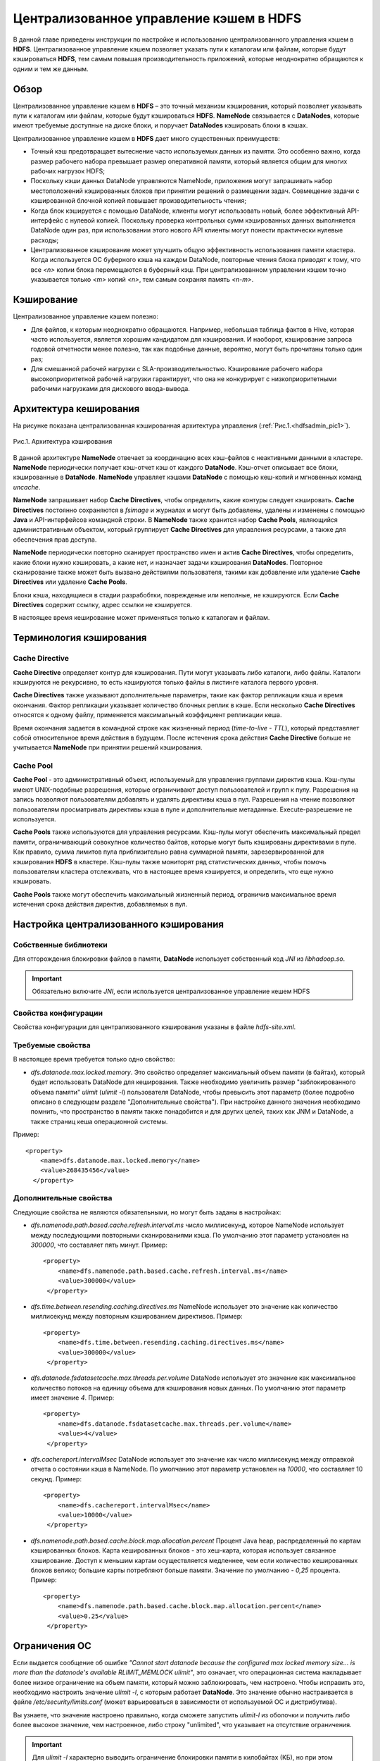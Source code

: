 Централизованное управление кэшем в HDFS
----------------------------------------

.. |br| raw:: html

   <br />


В данной главе приведены инструкции по настройке и использованию централизованного управления кэшем в **HDFS**. 
Централизованное управление кэшем позволяет указать пути к каталогам или файлам, которые будут кэшироваться **HDFS**, 
тем самым повышая производительность приложений, которые неоднократно обращаются к одним и тем же данным.



Обзор
^^^^^

Централизованное управление кэшем в **HDFS** – это точный механизм кэширования, который позволяет указывать пути к каталогам или файлам, которые будут кэшироваться **HDFS**. **NameNode** связывается с **DataNodes**, которые имеют требуемые доступные на диске блоки, и поручает **DataNodes** кэшировать блоки в кэшах.

Централизованное управление кэшем в **HDFS** дает много существенных преимуществ:

+	Точный кэш предотвращает вытеснение часто используемых данных из памяти. Это особенно важно, когда размер рабочего набора превышает размер оперативной памяти, который является общим для многих рабочих нагрузок HDFS;
+	Поскольку кэши данных DataNode управляются NameNode, приложения могут запрашивать набор местоположений кэшированных блоков при принятии решений о размещении задач. Совмещение задачи с кэшированной блочной копией повышает производительность чтения;
+	Когда блок кэшируется с помощью DataNode, клиенты могут использовать новый, более эффективный API-интерфейс с нулевой копией. Поскольку проверка контрольных сумм кэшированных данных выполняется DataNode один раз, при использовании этого нового API клиенты могут понести практически нулевые расходы;
+	Централизованное кэширование может улучшить общую эффективность использования памяти кластера. Когда используется ОС буферного кэша на каждом DataNode, повторные чтения блока приводят к тому, что все *<n>* копии блока перемещаются в буферный кэш. При централизованном управлении кэшем точно указывается только *<m>* копий *<n>*, тем самым сохраняя память *<n-m>*.



Кэширование
^^^^^^^^^^^

Централизованное управление кэшем полезно:

+	Для файлов, к которым неоднократно обращаются. Например, небольшая таблица фактов в Hive, которая часто используется, является хорошим кандидатом для кэширования. И наоборот, кэширование запроса годовой отчетности менее полезно, так как подобные данные, вероятно, могут быть прочитаны только один раз;
+	Для смешанной рабочей нагрузки с SLA-производительностью. Кэширование рабочего набора высокоприоритетной рабочей нагрузки гарантирует, что она не конкурирует с низкоприоритетными рабочими нагрузками для дискового ввода-вывода. 



Архитектура кеширования
^^^^^^^^^^^^^^^^^^^^^^^

На рисунке показана централизованная кэшированная архитектура управления (:ref:`Рис.1.<hdfsadmin_pic1>`).

.. _hdfsadmin_pic1:

.. figure:: imgs/hdfsadmin_pic1.*
   :align: center
   
   Рис.1. Архитектура кэширования
   
   
В данной архитектуре **NameNode** отвечает за координацию всех кэш-файлов с неактивными данными в кластере. **NameNode** периодически получает кэш-отчет кэш от каждого **DataNode**. Кэш-отчет описывает все блоки, кэшированные в **DataNode**. **NameNode** управляет кэшами **DataNode** с помощью кеш-копий и мгновенных команд *uncache*.

**NameNode** запрашивает набор **Cache Directives**, чтобы определить, какие контуры следует кэшировать. **Cache Directives** постоянно сохраняются в *fsimage* и журналах и могут быть добавлены, удалены и изменены с помощью **Java** и API-интерфейсов командной строки. В **NameNode** также хранится набор **Cache Pools**, являющийся административным объектом, который группирует **Cache Directives** для управления ресурсами, а также для обеспечения прав доступа.

**NameNode** периодически повторно сканирует пространство имен и актив **Cache Directives**, чтобы определить, какие блоки нужно кэшировать, а какие нет, и назначает задачи кэширования **DataNodes**. Повторное сканирование также может быть вызвано действиями пользователя, такими как добавление или удаление **Cache Directives** или удаление **Cache Pools**.

Блоки кэша, находящиеся в стадии разрабобтки, поврежденые или неполные, не кэшируются. Если **Cache Directives** содержит ссылку, адрес ссылки не кэшируется.

В настоящее время кеширование может применяться только к каталогам и файлам.



Терминология кэширования
^^^^^^^^^^^^^^^^^^^^^^^^


Cache Directive
~~~~~~~~~~~~~~~

**Cache Directive** определяет контур для кэширования. Пути могут указывать либо каталоги, либо файлы. Каталоги кэшируются не рекурсивно, то есть кэшируются только файлы в листинге каталога первого уровня.

**Cache Directives** также указывают дополнительные параметры, такие как фактор репликации кэша и время окончания. Фактор репликации указывает количество блочных реплик в кэше. Если несколько **Cache Directives** относятся к одному файлу, применяется максимальный коэффициент репликации кеша.

Время окончания задается в командной строке как жизненный период (*time-to-live* - *TTL*), который представляет собой относительное время действия в будущем. После истечения срока действия **Cache Directive** больше не учитывается **NameNode** при принятии решений кэширования.


Cache Pool
~~~~~~~~~~

**Cache Pool** - это административный объект, используемый для управления группами директив кэша. Кэш-пулы имеют UNIX-подобные разрешения, которые ограничивают доступ пользователей и групп к пулу. Разрешения на запись позволяют пользователям добавлять и удалять директивы кэша в пул. Разрешения на чтение позволяют пользователям просматривать директивы кэша в пуле и дополнительные метаданные. Execute-разрешение не используется.

**Cache Pools** также используются для управления ресурсами. Кэш-пулы могут обеспечить максимальный предел памяти, ограничивающий совокупное количество байтов, которые могут быть кэшированы директивами в пуле. Как правило, сумма лимитов пула приблизительно равна суммарной памяти, зарезервированной для кэширования **HDFS** в кластере. Кэш-пулы также мониторят ряд статистических данных, чтобы помочь пользователям кластера отслеживать, что в настоящее время кэшируется, и определить, что еще нужно кэшировать.

**Cache Pools** также могут обеспечить максимальный жизненный период, ограничив максимальное время истечения срока действия директив, добавляемых в пул.



Настройка централизованного кэширования
^^^^^^^^^^^^^^^^^^^^^^^^^^^^^^^^^^^^^^^

Собственные библиотеки
~~~~~~~~~~~~~~~~~~~~~~

Для отгорождения блокировки файлов в памяти, **DataNode** использует собственный код *JNI* из *libhadoop.so*. 

.. important:: Обязательно включите *JNI*, если используется централизованное управление кешем HDFS


Свойства конфигурации
~~~~~~~~~~~~~~~~~~~~~

Свойства конфигурации для централизованного кэширования указаны в файле *hdfs-site.xml*.


Требуемые свойства
~~~~~~~~~~~~~~~~~~

В настоящее время требуется только одно свойство:

+ *dfs.datanode.max.locked.memory*. Это свойство определяет максимальный объем памяти (в байтах), который будет использовать DataNode для кеширования. Также необходимо увеличить размер "заблокированного объема памяти" *ulimit* (*ulimit -l*) пользователя DataNode, чтобы превысить этот параметр (более подробно описано в следующем разделе "Дополнительные свойства"). При настройке данного значения необходимо помнить, что пространство в памяти также понадобится и для других целей, таких как JNM и DataNode, а также страниц кеша операционной системы. 

Пример:
::

 <property>
     <name>dfs.datanode.max.locked.memory</name>
     <value>268435456</value>
   </property>



Дополнительные свойства
~~~~~~~~~~~~~~~~~~~~~~~

Следующие свойства не являются обязательными, но могут быть заданы в настройках:

+ *dfs.namenode.path.based.cache.refresh.interval.ms* число миллисекунд, которое NameNode использует между последующими повторными сканированиями кэша. По умолчанию этот параметр установлен на *300000*, что составляет пять минут. Пример:
  ::
   
   <property>
       <name>dfs.namenode.path.based.cache.refresh.interval.ms</name>
       <value>300000</value>
    </property>

+ *dfs.time.between.resending.caching.directives.ms* NameNode использует это значение как количество миллисекунд между повторным кэшированием директивов. Пример:
  ::
  
   <property>
       <name>dfs.time.between.resending.caching.directives.ms</name>
       <value>300000</value>
    </property>

+ *dfs.datanode.fsdatasetcache.max.threads.per.volume* DataNode использует это значение как максимальное количество потоков на единицу объема для кэширования новых данных. По умолчанию этот параметр имеет значение *4*. Пример:
  ::
  
   <property> 
       <name>dfs.datanode.fsdatasetcache.max.threads.per.volume</name>
       <value>4</value>
    </property>
   
+ *dfs.cachereport.intervalMsec* DataNode использует это значение как число миллисекунд между отправкой отчета о состоянии кэша в NameNode. По умолчанию этот параметр установлен на *10000*, что составляет 10 секунд. Пример:   
  ::
  
   <property>
       <name>dfs.cachereport.intervalMsec</name>
       <value>10000</value>
    </property>

+ *dfs.namenode.path.based.cache.block.map.allocation.percent* Процент Java heap, распределенный по картам кэшированных блоков. Карта кешированных блоков - это хеш-карта, которая использует связанное хэширование. Доступ к меньшим картам осуществляется медленнее, чем если количество кешированных блоков велико; большие карты потребляют больше памяти. Значение по умолчанию - *0,25* процента. Пример:
  ::
  
   <property> 
       <name>dfs.namenode.path.based.cache.block.map.allocation.percent</name>
       <value>0.25</value>
    </property>


Ограничения ОС
^^^^^^^^^^^^^^

Если выдается сообщение об ошибке *"Cannot start datanode because the configured max locked memory size... is more than the datanode's available RLIMIT_MEMLOCK ulimit"*, это означает, что операционная система накладывает более низкое ограничение на объем памяти, который можно заблокировать, чем настроено. Чтобы исправить это, необходимо настроить значение *ulimit -l*, с которым работает **DataNode**. Это значение обычно настраивается в файле */etc/security/limits.conf* (может варьироваться в зависимости от используемой ОС и дистрибутива).

Вы узнаете, что значение настроено правильно, когда сможете запустить *ulimit-l* из оболочки и получить либо более высокое значение, чем настроенное, либо строку "unlimited", что указывает на отсутствие ограничения.

.. important:: Для *ulimit -l* характерно выводить ограничение блокировки памяти в килобайтах (КБ), но при этом *dfs.datanode.max.locked.memory* должно быть указано в байтах.

Например, значение *dfs.datanode.max.locked.memory* установлено в *128000* байт:
::

 <property> 
     <name>dfs.datanode.max.locked.memory</name> 
     <value>128000</value>
 </property>

Лучше установить *memlock* (максимальное адресное пространство с закрытой памятью) на несколько большее значение. Например, чтобы установить *memlock* на *130 KB* (*130 000 байт*) для пользователя *hdfs*, необходимо добавить следующую строку в */etc/security/limits.conf*:

  :command:`hdfs             -       memlock         130`

.. important:: Информация в данном разделе не применяется к развертыванию в Windows. Windows не имеет прямого эквивалента *ulimit -l*.



Использование Cache Pools и Directives
^^^^^^^^^^^^^^^^^^^^^^^^^^^^^^^^^^^^^^

Можно использовать **интерфейс командной строки** (**CLI**) для создания, изменения и перечисления **Cache Pools** и **Cache Directives** с помощью подкоманды *hdfs cacheadmin*.

**Cache Directives** идентифицируются уникальным не повторяющимся 64-битным ID. Идентификаторы не используются повторно, даже если **Cache Directive** удалена.

**Cache Pools** идентифицируются по уникальному именю строки.

Сначала следует создать **Cache Pools**, а затем добавить в него **Cache Directives**.



Команды Cache Pools
^^^^^^^^^^^^^^^^^^^


addPool
~~~~~~~

Команда добавления нового **Cache Pool**:
::

 hdfs cacheadmin -addPool <name> [-owner <owner>] [-group <group>] 
 [-mode <mode>] [-limit <limit>] [-maxTtl <maxTtl>]


Функции команды *addPool* описаны в таблице 4. 

.. csv-table:: Табл. 4. Функции команды addPool
   :header: "Функция", "Описание"
   :widths: 10, 30

   "<name>", "Имя нового Cache Pool"
   "<owner>", "Имя пользователя владельца Cache Pool. По умолчанию используется текущий пользователь"
   "<group>", "Группа, которой назначен Cache Pool. По умолчанию используется имя основной группы текущего пользователя"
   "<mode>", "Восьмеричные разрешения в стиле UNIX, назначенные Cache Pool. По умолчанию установлены *0755*"
   "<limit>", "Максимальное количество байтов, которые в совокупности могут быть кэшированы директивами в Cache Pool. По умолчанию ограничение не установлено"
   "<maxTtl>", "Максимальное допустимое время ожидания для директив, добавляемых в Cache Pool. Значение может быть указано в секундах, минутах, часах и днях, например, *120 s*, *30 m*, *4 h*, *2 d*. Допустимыми единицами являются *[smhd]*. По умолчанию максимальное значение не задано. Значение *never* указывает, что предела нет"



modifyPool
~~~~~~~~~~

Команда изменения метаданных существующего **Cache Pool**:
::

 hdfs cacheadmin -modifyPool <name> [-owner <owner>] [-group <group>] 
 [-mode <mode>] [-limit <limit>] [-maxTtl <maxTtl>]


Функции команды *modifyPool* описаны в таблице 5. 

.. csv-table:: Табл. 5. Функции команды removePool
   :header: "Функция", "Описание"
   :widths: 10, 30

   "<name>", "Имя требующего изменения Cache Pool"
   "<owner>", "Имя пользователя владельца Cache Pool"
   "<group>", "Группа, которой назначен Cache Pool"
   "<mode>", "Восьмеричные разрешения в стиле UNIX, назначенные Cache Pool"
   "<limit>", "Максимальное количество байтов, которые в совокупности могут быть кэшированы директивами в Cache Pool"
   "<maxTtl>", "Максимальное допустимое время ожидания для директив, добавляемых в Cache Pool. Значение может быть указано в секундах, минутах, часах и днях, например, *120 s*, *30 m*, *4 h*, *2 d*. Допустимыми единицами являются *[smhd]*. По умолчанию максимальное значение не задано. Значение *never* указывает, что предела нет"



removePool
~~~~~~~~~~

Команда удаления **Cache Pool**. Также удаляет пути, связанные с ним:
::

 hdfs cacheadmin -removePool <name>

Функции команды *removePool* описаны в таблице 6. 

.. csv-table:: Табл. 6. Функции команды removePool
   :header: "Функция", "Описание"
   :widths: 10, 30

   "<name>", "Имя удаляемого Cache Pool"



listPools
~~~~~~~~~

Команда отображает информацию об одном или нескольких **Cache Pool**, например, имя, владельца, группу, разрешения и прочее:
::

 hdfs cacheadmin -listPools [-stats] [<name>]

Функции команды *listPools* описаны в таблице 7. 

.. csv-table:: Табл. 7. Функции команды listPools
   :header: "Функция", "Описание"
   :widths: 10, 30

   "<-stats>", "Отображение дополнительной статистики по Cache Pool"
   "<name>", "Если параметр задан, то выдается только упомянутый Cache Pool"



help
~~~~

Отображает подробную информацию о команде:
::

 hdfs cacheadmin -help <command-name>

Функции команды *help* описаны в таблице 8. 

.. csv-table:: Табл. 8. Функции команды help
   :header: "Функция", "Описание"
   :widths: 10, 30
   
   "<command-name>", "Отображение подробной информации по указанной команде. Если команда не указана, отображается подробная справка по всем командам"



Команды Cache Directives
^^^^^^^^^^^^^^^^^^^^^^^^


addDirective
~~~~~~~~~~~~

Команда добавления нового **Cache Directive**:
::

 hdfs cacheadmin -addDirective -path <path> -pool <pool-name> [-force]
 [-replication <replication>] [-ttl <time-to-live>]

Функции команды *addDirective* описаны в таблице 9. 

.. csv-table:: Табл. 9. Функции команды addDirective
   :header: "Функция", "Описание"
   :widths: 10, 30

   "<path>", "Путь к каталогу кэша или файлу"
   "<pool-name>", "Cache Pool, к которому добавляется Cache Directive. Необходимо разрешение для Cache Pool на запись, чтобы добавить новые директивы"
   "<-force>", "Пропуск проверки ограничений ресурсов Cache Pool"
   "<-replication>", "Восьмеричные разрешения в стиле UNIX, назначенные Cache Pool. По умолчанию установлены *0755*"
   "<limit>", "Используемый коэффициент репликации кэша. По умолчанию установлено значение *1*"
   "<time-to-live>", "Продолжительность действия директивы. Значение может быть указано в минутах, часах и днях, например, *30 m*, *4 h*, *2 d*. Допустимыми единицами являются [smhd]. Значение *never* означает, что директива никогда не истекает. Если параметр не установлен, директива никогда не истекает"



removeDirective
~~~~~~~~~~~~~~~

Команда удаления **Cache Directive**:
::

 hdfs cacheadmin -removeDirective <id>

Функции команды *removeDirective* описаны в таблице 10. 

.. csv-table:: Табл. 10. Функции команды removeDirective
   :header: "Функция", "Описание"
   :widths: 10, 30

   "<id>", "Идентификатор Cache Directive для удаления. Необходимо разрешение *Write* Cache Pool, к которому принадлежит директива. Можно использовать команду *-listDirectives* для отображения списка идентификаторов Cache Directive"



removeDirectives
~~~~~~~~~~~~~~~~

Команда удаления всех **Cache Directives** по указанному пути:
::

 hdfs cacheadmin -removeDirectives <path>

Функции команды *removeDirectives* описаны в таблице 11. 

.. csv-table:: Табл. 11. Функции команды removeDirectives
   :header: "Функция", "Описание"
   :widths: 10, 30

   "<path>", "Путь Cache Directives для удаления. Необходимо разрешение *Write* Cache Pool, к которому относятся директивы. Можно использовать команду *-listDirectives* для отображения списка Cache Directives"
   
   

listDirectives
~~~~~~~~~~~~~~

Команда возврата списка **Cache Directives**:
::

 hdfs cacheadmin -listDirectives [-stats] [-path <path>] [-pool <pool>]

Функции команды *listDirectives* описаны в таблице 12. 

.. csv-table:: Табл. 12. Функции команды listDirectives
   :header: "Функция", "Описание"
   :widths: 10, 30

   "<path>", "Список Cache Directives данного пути. Если в <path>, принадлежащему Cache Pool, нет доступа *Read*, Cache Directive не указывается"
   "<pool>", "Список Cache Directives, относящихся только к данному Cache Pool"
   "<-stats>", "Статистика по Cache Directive указанного пути"
   
 
 

 
 
   
   
   
   
   
   
   
   
   
   
   
   
   
   
   









